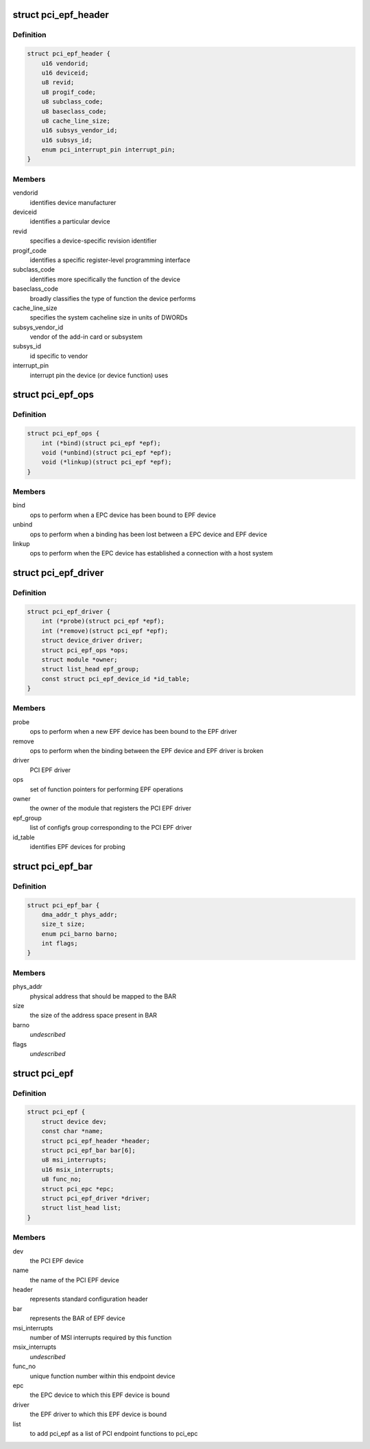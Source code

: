 .. -*- coding: utf-8; mode: rst -*-
.. src-file: include/linux/pci-epf.h

.. _`pci_epf_header`:

struct pci_epf_header
=====================

.. c:type:: struct pci_epf_header

    represents standard configuration header

.. _`pci_epf_header.definition`:

Definition
----------

.. code-block:: c

    struct pci_epf_header {
        u16 vendorid;
        u16 deviceid;
        u8 revid;
        u8 progif_code;
        u8 subclass_code;
        u8 baseclass_code;
        u8 cache_line_size;
        u16 subsys_vendor_id;
        u16 subsys_id;
        enum pci_interrupt_pin interrupt_pin;
    }

.. _`pci_epf_header.members`:

Members
-------

vendorid
    identifies device manufacturer

deviceid
    identifies a particular device

revid
    specifies a device-specific revision identifier

progif_code
    identifies a specific register-level programming interface

subclass_code
    identifies more specifically the function of the device

baseclass_code
    broadly classifies the type of function the device performs

cache_line_size
    specifies the system cacheline size in units of DWORDs

subsys_vendor_id
    vendor of the add-in card or subsystem

subsys_id
    id specific to vendor

interrupt_pin
    interrupt pin the device (or device function) uses

.. _`pci_epf_ops`:

struct pci_epf_ops
==================

.. c:type:: struct pci_epf_ops

    set of function pointers for performing EPF operations

.. _`pci_epf_ops.definition`:

Definition
----------

.. code-block:: c

    struct pci_epf_ops {
        int (*bind)(struct pci_epf *epf);
        void (*unbind)(struct pci_epf *epf);
        void (*linkup)(struct pci_epf *epf);
    }

.. _`pci_epf_ops.members`:

Members
-------

bind
    ops to perform when a EPC device has been bound to EPF device

unbind
    ops to perform when a binding has been lost between a EPC device
    and EPF device

linkup
    ops to perform when the EPC device has established a connection with
    a host system

.. _`pci_epf_driver`:

struct pci_epf_driver
=====================

.. c:type:: struct pci_epf_driver

    represents the PCI EPF driver

.. _`pci_epf_driver.definition`:

Definition
----------

.. code-block:: c

    struct pci_epf_driver {
        int (*probe)(struct pci_epf *epf);
        int (*remove)(struct pci_epf *epf);
        struct device_driver driver;
        struct pci_epf_ops *ops;
        struct module *owner;
        struct list_head epf_group;
        const struct pci_epf_device_id *id_table;
    }

.. _`pci_epf_driver.members`:

Members
-------

probe
    ops to perform when a new EPF device has been bound to the EPF driver

remove
    ops to perform when the binding between the EPF device and EPF
    driver is broken

driver
    PCI EPF driver

ops
    set of function pointers for performing EPF operations

owner
    the owner of the module that registers the PCI EPF driver

epf_group
    list of configfs group corresponding to the PCI EPF driver

id_table
    identifies EPF devices for probing

.. _`pci_epf_bar`:

struct pci_epf_bar
==================

.. c:type:: struct pci_epf_bar

    represents the BAR of EPF device

.. _`pci_epf_bar.definition`:

Definition
----------

.. code-block:: c

    struct pci_epf_bar {
        dma_addr_t phys_addr;
        size_t size;
        enum pci_barno barno;
        int flags;
    }

.. _`pci_epf_bar.members`:

Members
-------

phys_addr
    physical address that should be mapped to the BAR

size
    the size of the address space present in BAR

barno
    *undescribed*

flags
    *undescribed*

.. _`pci_epf`:

struct pci_epf
==============

.. c:type:: struct pci_epf

    represents the PCI EPF device

.. _`pci_epf.definition`:

Definition
----------

.. code-block:: c

    struct pci_epf {
        struct device dev;
        const char *name;
        struct pci_epf_header *header;
        struct pci_epf_bar bar[6];
        u8 msi_interrupts;
        u16 msix_interrupts;
        u8 func_no;
        struct pci_epc *epc;
        struct pci_epf_driver *driver;
        struct list_head list;
    }

.. _`pci_epf.members`:

Members
-------

dev
    the PCI EPF device

name
    the name of the PCI EPF device

header
    represents standard configuration header

bar
    represents the BAR of EPF device

msi_interrupts
    number of MSI interrupts required by this function

msix_interrupts
    *undescribed*

func_no
    unique function number within this endpoint device

epc
    the EPC device to which this EPF device is bound

driver
    the EPF driver to which this EPF device is bound

list
    to add pci_epf as a list of PCI endpoint functions to pci_epc

.. This file was automatic generated / don't edit.

